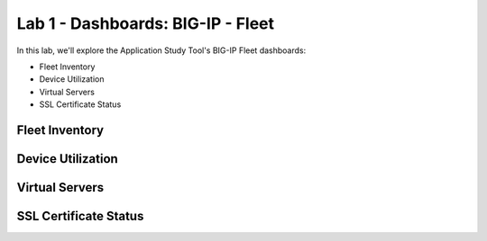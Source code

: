 Lab 1 - Dashboards: BIG-IP - Fleet
==================================

In this lab, we'll explore the Application Study Tool's BIG-IP Fleet dashboards:

- Fleet Inventory
- Device Utilization
- Virtual Servers
- SSL Certificate Status

Fleet Inventory
---------------

.. image:: images/fleet_inventory_dashboard.png
    :width: 800

Device Utilization
------------------

.. image:: images/device_utilization_dashboard.png
    :width: 800

Virtual Servers
---------------

.. image:: images/fleet_virtual_servers_dashboard.png
    :width: 800

SSL Certificate Status
----------------------

.. image:: images/ssl_certificate_status_dashboard.png
    :width: 800